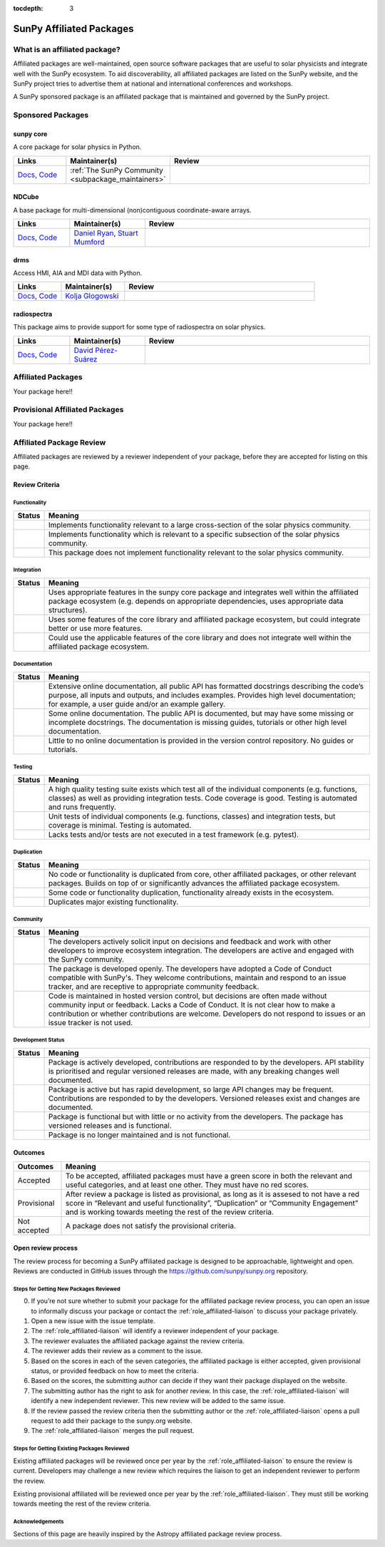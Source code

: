 :tocdepth: 3

=========================
SunPy Affiliated Packages
=========================

What is an affiliated package?
==============================

Affiliated packages are well-maintained, open source software packages that are useful to solar physicists and integrate well with the SunPy ecosystem.
To aid discoverability, all affiliated packages are listed on the SunPy website, and the SunPy project tries to advertise them at national and international conferences and workshops.

A SunPy sponsored package is an affiliated package that is maintained and governed by the SunPy project.

Sponsored Packages
==================


sunpy core
----------
A core package for solar physics in Python.

.. list-table::
   :widths: 15, 20, 60
   :header-rows: 1

   * - Links
     - Maintainer(s)
     - Review
   * - `Docs <https://docs.sunpy.org/>`__, `Code <https://github.com/sunpy/sunpy>`__
     - :ref:`The SunPy Community <subpackage_maintainers>`
     - |package_general| |integration_well| |docs_extensive| |tests_excellent| |duplication_none| |community_excellent| |dev_stable|


NDCube
------
A base package for multi-dimensional (non)contiguous coordinate-aware arrays.

.. list-table::
   :widths: 15, 20, 60
   :header-rows: 1

   * - Links
     - Maintainer(s)
     - Review
   * - `Docs <https://docs.sunpy.org/projects/ndcube>`__, `Code <https://github.com/sunpy/ndcube>`__
     - `Daniel Ryan`_, `Stuart Mumford`_
     -


drms
----
Access HMI, AIA and MDI data with Python.

.. list-table::
   :widths: 15, 20, 60
   :header-rows: 1

   * - Links
     - Maintainer(s)
     - Review
   * - `Docs <https://docs.sunpy.org/projects/drms>`__, `Code <https://github.com/sunpy/drms>`__
     - `Kolja Glogowski`_
     -


radiospectra
------------
This package aims to provide support for some type of radiospectra on solar physics.

.. list-table::
   :widths: 15, 20, 60
   :header-rows: 1

   * - Links
     - Maintainer(s)
     - Review
   * - `Docs <https://docs.sunpy.org/projects/radiospectra>`__, `Code <https://github.com/sunpy/radiospectra>`__
     - `David Pérez-Suárez`_
     -

Affiliated Packages
===================

Your package here!!


Provisional Affiliated Packages
===============================

Your package here!!



.. _Daniel Ryan: https://github.com/danryanirish
.. _David Pérez-Suárez: https://github.com/dpshelio
.. _Kolja Glogowski: https://github.com/kbg
.. _Stuart Mumford: https://github.com/Cadair


Affiliated Package Review
=========================

Affiliated packages are reviewed by a reviewer independent of your package, before they are accepted for listing on this page.

Review Criteria
---------------

.. _review_functionality:

Functionality
~~~~~~~~~~~~~

+---------------+----------------------------------------------------+
|  Status       | Meaning                                            |
+===============+====================================================+
|  |general|    | Implements functionality relevant                  |
|               | to a large cross-section of the solar              |
|               | physics community.                                 |
+---------------+----------------------------------------------------+
| |specialized| | Implements functionality which is                  |
|               | relevant to a specific subsection                  |
|               | of the solar physics community.                    |
+---------------+----------------------------------------------------+
| |notrelevant| | This package does not implement                    |
|               | functionality relevant to the                      |
|               | solar physics community.                           |
+---------------+----------------------------------------------------+

.. _review_integration:

Integration
~~~~~~~~~~~

+---------------+-----------------------------------------------------+
| Status        | Meaning                                             |
+===============+=====================================================+
| |well|        | Uses appropriate features in the                    |
|               | sunpy core package and integrates well              |
|               | within the affiliated package                       |
|               | ecosystem (e.g. depends on                          |
|               | appropriate dependencies, uses                      |
|               | appropriate data structures).                       |
+---------------+-----------------------------------------------------+
| |partially|   | Uses some features of the core                      |
|               | library and affiliated package ecosystem, but could |
|               | integrate better or use more features.              |
+---------------+-----------------------------------------------------+
| |minimal|     | Could use the applicable features of the            |
|               | core library and does not                           |
|               | integrate well within the                           |
|               | affiliated package ecosystem.                       |
+---------------+-----------------------------------------------------+

.. _review_documentation:

Documentation
~~~~~~~~~~~~~

+---------------+-----------------------------------------------------+
| Status        | Meaning                                             |
+===============+=====================================================+
| |extensive|   | Extensive online                                    |
|               | documentation, all public API                       |
|               | has formatted docstrings describing the             |
|               | code’s purpose, all inputs and                      |
|               | outputs, and includes                               |
|               | examples. Provides high level                       |
|               | documentation; for example, a                       |
|               | user guide and/or an example                        |
|               | gallery.                                            |
+---------------+-----------------------------------------------------+
| |some|        | Some online documentation. The                      |
|               | public API is documented, but                       |
|               | may have some missing or                            |
|               | incomplete docstrings. The                          |
|               | documentation is missing                            |
|               | guides, tutorials or other                          |
|               | high level documentation.                           |
+---------------+-----------------------------------------------------+
| |little|      | Little to no online                                 |
|               | documentation is provided in                        |
|               | the version control                                 |
|               | repository. No guides or                            |
|               | tutorials.                                          |
+---------------+-----------------------------------------------------+

.. _review_testing:

Testing
~~~~~~~

+---------------+-----------------------------------------------------+
| Status        | Meaning                                             |
+===============+=====================================================+
| |excellent|   | A high quality testing suite                        |
|               | exists which test all of the                        |
|               | individual components (e.g. functions,              |
|               | classes) as well as providing                       |
|               | integration tests. Code coverage                    |
|               | is good. Testing is automated and                   |
|               | runs frequently.                                    |
+---------------+-----------------------------------------------------+
| |good|        | Unit tests of individual                            |
|               | components (e.g. functions,                         |
|               | classes) and integration tests,                     |
|               | but coverage is minimal. Testing                    |
|               | is automated.                                       |
+---------------+-----------------------------------------------------+
| |needs_work|  | Lacks tests and/or tests are not                    |
|               | executed in a test framework                        |
|               | (e.g. pytest).                                      |
+---------------+-----------------------------------------------------+

.. _review_duplication:

Duplication
~~~~~~~~~~~

+---------------+-----------------------------------------------------+
| Status        | Meaning                                             |
+===============+=====================================================+
| |none|        | No code or functionality is                         |
|               | duplicated from core, other                         |
|               | affiliated packages, or other                       |
|               | relevant packages. Builds on top                    |
|               | of or significantly advances the affiliated package |
|               | ecosystem.                                          |
+---------------+-----------------------------------------------------+
| |some|        | Some code or functionality                          |
|               | duplication, functionality                          |
|               | already exists in the ecosystem.                    |
+---------------+-----------------------------------------------------+
| |major|       | Duplicates major existing                           |
|               | functionality.                                      |
+---------------+-----------------------------------------------------+

.. _review_community:

Community
~~~~~~~~~

+---------------+-----------------------------------------------------+
| Status        | Meaning                                             |
+===============+=====================================================+
| |excellent|   | The developers actively solicit input on decisions  |
|               | and feedback and work with other developers to      |
|               | improve ecosystem integration. The developers are   |
|               | active and engaged with the SunPy community.        |
+---------------+-----------------------------------------------------+
| |good|        | The package is developed openly.                    |
|               | The developers have adopted a                       |
|               | Code of Conduct compatible with SunPy's. They       |
|               | welcome contributions, maintain                     |
|               | and respond to an issue tracker,                    |
|               | and are receptive to appropriate                    |
|               | community feedback.                                 |
+---------------+-----------------------------------------------------+
| |needs_work|  | Code is maintained in hosted                        |
|               | version control, but decisions                      |
|               | are often made without community input or feedback. |
|               | Lacks a Code of Conduct. It is                      |
|               | not clear how to make a                             |
|               | contribution or whether                             |
|               | contributions are welcome.                          |
|               | Developers do not respond to                        |
|               | issues or an issue tracker is not                   |
|               | used.                                               |
+---------------+-----------------------------------------------------+

.. _review_development:

Development Status
~~~~~~~~~~~~~~~~~~

+---------------+-----------------------------------------------------+
| Status        | Meaning                                             |
+===============+=====================================================+
| |stable|      | Package is actively developed, contributions are    |
|               | responded to by the developers. API stability is    |
|               | prioritised and regular versioned releases          |
|               | are made, with any breaking changes well documented.|
+---------------+-----------------------------------------------------+
| |rapid_dev|   | Package is active but has rapid                     |
|               | development, so large API changes may be frequent.  |
|               | Contributions are responded to by the developers.   |
|               | Versioned releases exist and changes are documented.|
+---------------+-----------------------------------------------------+
||low_activity| | Package is functional but with little or no activity|
|               | from the developers. The package has versioned      |
|               | releases and is functional.                         |
+---------------+-----------------------------------------------------+
| |needs_work|  | Package is no longer maintained and is not          |
|               | functional.                                         |
+---------------+-----------------------------------------------------+

.. _review_outcomes:

Outcomes
--------

+---------------+-----------------------------------------------------+
| Outcomes      | Meaning                                             |
+===============+=====================================================+
| Accepted      | To be accepted, affiliated packages must have a     |
|               | green score in both the relevant and useful         |
|               | categories, and at least one other. They must       |
|               | have no red scores.                                 |
+---------------+-----------------------------------------------------+
| Provisional   | After review a package is listed as                 |
|               | provisional, as long as it is                       |
|               | assesed to not have a red score                     |
|               | in “Relevant and useful                             |
|               | functionality”, “Duplication” or                    |
|               | “Community Engagement” and is                       |
|               | working towards meeting the rest                    |
|               | of the review criteria.                             |
+---------------+-----------------------------------------------------+
| Not accepted  | A package does not satisfy the                      |
|               | provisional criteria.                               |
+---------------+-----------------------------------------------------+

Open review process
-------------------

The review process for becoming a SunPy affiliated package is designed to be approachable, lightweight and open.
Reviews are conducted in GitHub issues through the https://github.com/sunpy/sunpy.org repository.

Steps for Getting New Packages Reviewed
~~~~~~~~~~~~~~~~~~~~~~~~~~~~~~~~~~~~~~~

0. If you’re not sure whether to submit your package for the affiliated package review process, you can open an issue to informally discuss your package or contact the :ref:`role_affiliated-liaison` to discuss your package privately.
1. Open a new issue with the issue template.
2. The :ref:`role_affiliated-liaison` will identify a reviewer independent of your package.
3. The reviewer evaluates the affiliated package against the review criteria.
4. The reviewer adds their review as a comment to the issue.
5. Based on the scores in each of the seven categories, the affiliated package is either accepted, given provisional status, or provided feedback on how to meet the criteria.
6. Based on the scores, the submitting author can decide if they want their package displayed on the website.
7. The submitting author has the right to ask for another review. In this case, the :ref:`role_affiliated-liaison` will identify a new independent reviewer. This new review will be added to the same issue.
8. If the review passed the review criteria then the submitting author or the :ref:`role_affiliated-liaison` opens a pull request to add their package to the sunpy.org website.
9. The :ref:`role_affiliated-liaison` merges the pull request.
    

Steps for Getting Existing Packages Reviewed
~~~~~~~~~~~~~~~~~~~~~~~~~~~~~~~~~~~~~~~~~~~~

Existing affiliated packages will be reviewed once per year by the :ref:`role_affiliated-liaison` to ensure the review is current. Developers may challenge a new review which requires the liaison to get an independent reviewer to perform the review.

Existing provisional affiliated will be reviewed once per year by the :ref:`role_affiliated-liaison`. They must still be working towards meeting the rest of the review criteria.


Acknowledgements
~~~~~~~~~~~~~~~~

Sections of this page are heavily inspired by the Astropy affiliated package review process.

.. |general| image:: https://img.shields.io/badge/General_Package-brightgreen.svg
.. |specialized| image:: https://img.shields.io/badge/Specialized_Package-brightgreen.svg
.. |notrelevant| image:: https://img.shields.io/badge/Not_Relevant-red.svg
.. |well| image:: https://img.shields.io/badge/Well_Integrated-brightgreen.svg
.. |partially| image:: https://img.shields.io/badge/Partially_Integrated-orange.svg
.. |minimal| image:: https://img.shields.io/badge/Minimal_Integration-red.svg
.. |extensive| image:: https://img.shields.io/badge/Extensive-brightgreen.svg
.. |some| image:: https://img.shields.io/badge/Some-orange.svg
.. |little| image:: https://img.shields.io/badge/Little-red.svg
.. |none| image:: https://img.shields.io/badge/None-brightgreen.svg
.. |major| image:: https://img.shields.io/badge/Major-red.svg
.. |stable| image:: https://img.shields.io/badge/Stable-brightgreen.svg
.. |rapid_dev| image:: https://img.shields.io/badge/Rapid_Development-orange.svg
.. |low_activity| image:: https://img.shields.io/badge/Low_activity-orange.svg
.. |excellent| image:: https://img.shields.io/badge/Excellent-brightgreen.svg
.. |good| image:: https://img.shields.io/badge/Good-orange.svg
.. |needs_work| image:: https://img.shields.io/badge/Needs_Work-red.svg


.. |package_general| image:: https://img.shields.io/badge/Functionality-General_Package-brightgreen.svg
   :target: `review_functionality`_
.. |package_specialized| image:: https://img.shields.io/badge/Functionality-Specialized_Package-brightgreen.svg
   :target: `review_functionality`_
.. |package_not_relevant| image:: https://img.shields.io/badge/Functionality-Not_Relevant-red.svg
   :target: `review_functionality`_
.. |integration_well| image:: https://img.shields.io/badge/Integration-Well_Integrated-brightgreen.svg
   :target: `review_integration`_
.. |integration_partially| image:: https://img.shields.io/badge/Integration-Partially_Integrated-orange.svg
   :target: `review_integration`_
.. |integration_minimal| image:: https://img.shields.io/badge/Integration-Minimal_Integration-red.svg
   :target: `review_integration`_
.. |docs_extensive| image:: https://img.shields.io/badge/Documentation-Extensive-brightgreen.svg
   :target: `review_documentation`_
.. |docs_some| image:: https://img.shields.io/badge/Documentation-Some-orange.svg
   :target: `review_documentation`_
.. |docs_little| image:: https://img.shields.io/badge/Documentation-Little-red.svg
   :target: `review_documentation`_
.. |tests_excellent| image:: https://img.shields.io/badge/Testing-Excellent-brightgreen.svg
   :target: `review_testing`_
.. |tests_good| image:: https://img.shields.io/badge/Testing-Good-orange.svg
   :target: `review_testing`_
.. |tests_needs_work| image:: https://img.shields.io/badge/Testing-Needs_Work-red.svg
   :target: `review_testing`_
.. |duplication_none| image:: https://img.shields.io/badge/Duplication-None-brightgreen.svg
   :target: `review_duplication`_
.. |duplication_some| image:: https://img.shields.io/badge/Duplication-Some-orange.svg
   :target: `review_duplication`_
.. |duplication_major| image:: https://img.shields.io/badge/Duplication-Major-red.svg
   :target: `review_duplication`_
.. |community_excellent| image:: https://img.shields.io/badge/Engagement-Excellent-brightgreen.svg
   :target: `review_community`_
.. |community_good| image:: https://img.shields.io/badge/Engagement-Good-orange.svg
   :target: `review_community`_
.. |community_needs_work| image:: https://img.shields.io/badge/Engagement-Needs_Work-red.svg
   :target: `review_community`_
.. |dev_stable| image:: https://img.shields.io/badge/Development_Status-Stable-brightgreen.svg
   :target: `review_development`_
.. |dev_rapid| image:: https://img.shields.io/badge/Development_Status-Rapid_Development-orange.svg
   :target: `review_development`_
.. |dev_low| image:: https://img.shields.io/badge/Development_Status-Low_Activity-orange.svg
   :target: `review_development`_
.. |dev_needs_work| image:: https://img.shields.io/badge/Development_Status-Needs_Work-red.svg
   :target: `review_development`_
